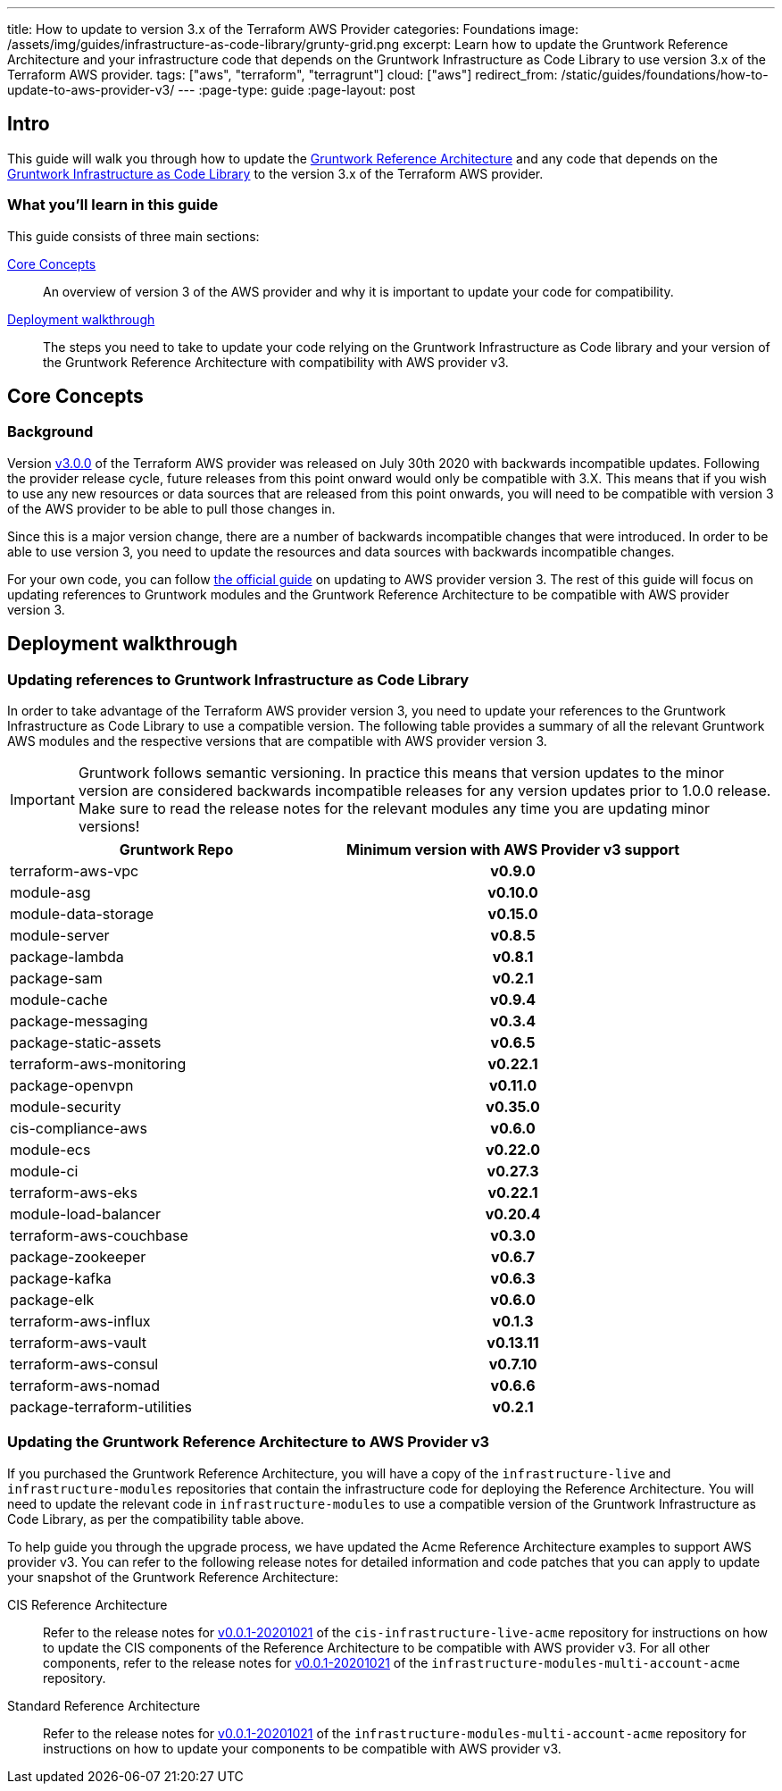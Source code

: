 ---
title: How to update to version 3.x of the Terraform AWS Provider
categories: Foundations
image: /assets/img/guides/infrastructure-as-code-library/grunty-grid.png
excerpt: Learn how to update the Gruntwork Reference Architecture and your infrastructure code that depends on the Gruntwork Infrastructure as Code Library to use version 3.x of the Terraform AWS provider.
tags: ["aws", "terraform", "terragrunt"]
cloud: ["aws"]
redirect_from: /static/guides/foundations/how-to-update-to-aws-provider-v3/
---
:page-type: guide
:page-layout: post

:toc:
:toc-placement!:

// GitHub specific settings. See https://gist.github.com/dcode/0cfbf2699a1fe9b46ff04c41721dda74 for details.
ifdef::env-github[]
:tip-caption: :bulb:
:note-caption: :information_source:
:important-caption: :heavy_exclamation_mark:
:caution-caption: :fire:
:warning-caption: :warning:
toc::[]
endif::[]

== Intro

This guide will walk you through how to update the https://gruntwork.io/reference-architecture/[Gruntwork Reference
Architecture] and any code that depends on the
https://gruntwork.io/infrastructure-as-code-library/[Gruntwork Infrastructure as Code Library] to the version 3.x of the Terraform AWS provider.

=== What you'll learn in this guide

This guide consists of three main sections:

<<core_concepts>>::
  An overview of version 3 of the AWS provider and why it is important to update your code for compatibility.

<<deployment_walkthrough>>::
  The steps you need to take to update your code relying on the Gruntwork Infrastructure as Code library and your
  version of the Gruntwork Reference Architecture with compatibility with AWS provider v3.


[[core_concepts]]
== Core Concepts

=== Background

Version https://github.com/terraform-providers/terraform-provider-aws/releases/tag/v3.0.0[v3.0.0] of the Terraform AWS
provider was released on July 30th 2020 with backwards incompatible updates. Following the provider release cycle,
future releases from this point onward would only be compatible with 3.X. This means that if you wish to use any new
resources or data sources that are released from this point onwards, you will need to be compatible with version 3 of
the AWS provider to be able to pull those changes in.

Since this is a major version change, there are a number of backwards incompatible changes that were introduced. In
order to be able to use version 3, you need to update the resources and data sources with backwards incompatible
changes.

For your own code, you can follow
https://registry.terraform.io/providers/hashicorp/aws/latest/docs/guides/version-3-upgrade[the official guide] on
updating to AWS provider version 3. The rest of this guide will focus on updating references to Gruntwork modules and
the Gruntwork Reference Architecture to be compatible with AWS provider version 3.


[[deployment_walkthrough]]
== Deployment walkthrough

=== Updating references to Gruntwork Infrastructure as Code Library

In order to take advantage of the Terraform AWS provider version 3, you need to update your references to the Gruntwork
Infrastructure as Code Library to use a compatible version. The following table provides a summary of all the relevant
Gruntwork AWS modules and the respective versions that are compatible with AWS provider version 3.

[.exceptional]
IMPORTANT: Gruntwork follows semantic versioning. In practice this means that version updates to the minor version are
considered backwards incompatible releases for any version updates prior to 1.0.0 release. Make sure to read the release
notes for the relevant modules any time you are updating minor versions!

[cols="1,1h"]
|===
|Gruntwork Repo |Minimum version with AWS Provider v3 support

|terraform-aws-vpc
|v0.9.0

|module-asg
|v0.10.0

|module-data-storage
|v0.15.0

|module-server
|v0.8.5

|package-lambda
|v0.8.1

|package-sam
|v0.2.1

|module-cache
|v0.9.4

|package-messaging
|v0.3.4

|package-static-assets
|v0.6.5

|terraform-aws-monitoring
|v0.22.1

|package-openvpn
|v0.11.0

|module-security
|v0.35.0

|cis-compliance-aws
|v0.6.0

|module-ecs
|v0.22.0

|module-ci
|v0.27.3

|terraform-aws-eks
|v0.22.1

|module-load-balancer
|v0.20.4

|terraform-aws-couchbase
|v0.3.0

|package-zookeeper
|v0.6.7

|package-kafka
|v0.6.3

|package-elk
|v0.6.0

|terraform-aws-influx
|v0.1.3

|terraform-aws-vault
|v0.13.11

|terraform-aws-consul
|v0.7.10

|terraform-aws-nomad
|v0.6.6

|package-terraform-utilities
|v0.2.1

|===


=== Updating the Gruntwork Reference Architecture to AWS Provider v3

If you purchased the Gruntwork Reference Architecture, you will have a copy of the `infrastructure-live` and
`infrastructure-modules` repositories that contain the infrastructure code for deploying the Reference Architecture. You
will need to update the relevant code in `infrastructure-modules` to use a compatible version of the
Gruntwork Infrastructure as Code Library, as per the compatibility table above.


To help guide you through the upgrade process, we have updated the Acme Reference Architecture examples to support AWS
provider v3. You can refer to the following release notes for detailed information and code patches that you can apply
to update your snapshot of the Gruntwork Reference Architecture:


CIS Reference Architecture::
  Refer to the release notes for
  https://github.com/gruntwork-io/cis-infrastructure-live-acme/releases/tag/v0.0.1-20201021[v0.0.1-20201021] of the
  `cis-infrastructure-live-acme` repository for instructions on how to update the CIS components of the Reference
  Architecture to be compatible with AWS provider v3. For all other components, refer to the release notes for
  https://github.com/gruntwork-io/infrastructure-modules-multi-account-acme/releases/tag/v0.0.1-20201021[v0.0.1-20201021]
  of the `infrastructure-modules-multi-account-acme` repository.


Standard Reference Architecture::
  Refer to the release notes for
  https://github.com/gruntwork-io/infrastructure-modules-multi-account-acme/releases/tag/v0.0.1-20201021[v0.0.1-20201021]
  of the `infrastructure-modules-multi-account-acme` repository for instructions on how to update your components to be
  compatible with AWS provider v3.
